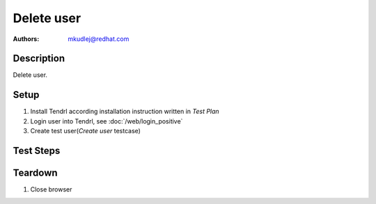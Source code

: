 Delete user
********************

:authors: 
          - mkudlej@redhat.com

Description
===========

Delete user.

Setup
=====

#. Install Tendrl according installation instruction written in *Test Plan*

#. Login user into Tendrl, see :doc:`/web/login_positive`

#. Create test user(*Create user* testcase)

Test Steps
==========

.. test_step:: 1
  
    Click on ``Admin`` button in left menu.
  
.. test_result:: 1
   
    List of users is shown.

.. test_step:: 2

   Click on checkbox in line with test user

.. test_result:: 2

   Checkbox is checked

.. test_step:: 3

    Click on ``remove`` button

.. test_result:: 3

    User is removed from list.

.. test_step:: 4

   Logout as in *Logout* testcase

.. test_result:: 4

   Admin user is logged out.

.. test_step:: 5

   Try to login as deleted user as in *Negative Login* testcase.

.. test_result:: 5

  User is not logged in.

Teardown
========
#. Close browser
